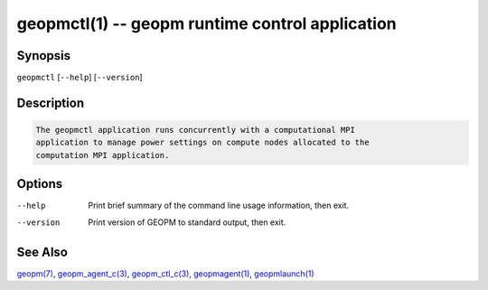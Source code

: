 geopmctl(1) -- geopm runtime control application
================================================

Synopsis
--------

``geopmctl`` [\ ``--help``\ ] [\ ``--version``\ ]

Description
-----------

.. code-block::

   The geopmctl application runs concurrently with a computational MPI
   application to manage power settings on compute nodes allocated to the
   computation MPI application.


Options
-------
--help     Print brief summary of the command line usage information, then exit.
--version  Print version of GEOPM to standard output, then exit.

See Also
--------

`geopm(7) <geopm.7.html>`_,
`geopm_agent_c(3) <geopm_agent_c.3.html>`_,
`geopm_ctl_c(3) <geopm_ctl_c.3.html>`_,
`geopmagent(1) <geopmagent.1.html>`_,
`geopmlaunch(1) <geopmlaunch.1.html>`_
